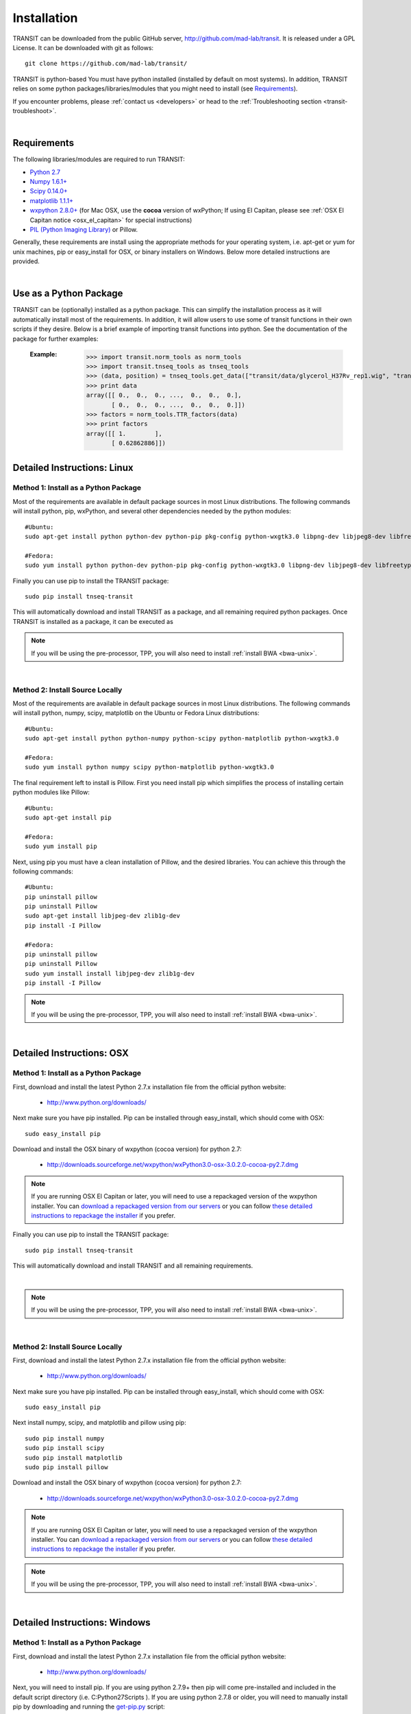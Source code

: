 


Installation
============
TRANSIT can be downloaded from the public GitHub server,
`http://github.com/mad-lab/transit <http://github.com/mad-lab/transit>`_. It is released under a GPL
License. It can be downloaded with git as follows:

::


    git clone https://github.com/mad-lab/transit/


TRANSIT is python-based You must have python installed (installed by
default on most systems). In addition, TRANSIT relies on some python
packages/libraries/modules that you might need to install (see `Requirements`_).

If you encounter problems, please :ref:`contact us <developers>` or head to the :ref:`Troubleshooting section <transit-troubleshoot>`.


|

Requirements
------------
The following libraries/modules are required to run TRANSIT:


+ `Python 2.7 <http://www.python.org>`_
+ `Numpy 1.6.1+ <http://www.numpy.org/>`_
+ `Scipy 0.14.0+ <http://www.scipy.org/>`_
+ `matplotlib 1.1.1+ <http://matplotlib.org/users/installing.html>`_
+ `wxpython 2.8.0+ <http://www.wxpython.org/>`_ (for Mac OSX, use the **cocoa** version of wxPython; If using El Capitan, please see :ref:`OSX El Capitan notice <osx_el_capitan>` for special instructions)
+ `PIL (Python Imaging Library) <http://www.pythonware.com/products/pil/>`_ or Pillow.


Generally, these requirements are install using the appropriate
methods for your operating system, i.e. apt-get or yum for unix
machines, pip or easy_install for OSX, or binary installers on
Windows. Below more detailed instructions are provided.

|



Use as a Python Package
-----------------------------------------------------


TRANSIT can be (optionally) installed as a python package. This can simplify the installation process as it will automatically install most of the requirements. In addition, it will allow users to use some of transit functions in their own scripts if they desire. Below is a brief example of importing transit functions into python. See the documentation of the package for further examples:

    :Example:
        >>> import transit.norm_tools as norm_tools
        >>> import transit.tnseq_tools as tnseq_tools
        >>> (data, position) = tnseq_tools.get_data(["transit/data/glycerol_H37Rv_rep1.wig", "transit/data/glycerol_H37Rv_rep2.wig"])
        >>> print data
        array([[ 0.,  0.,  0., ...,  0.,  0.,  0.],
               [ 0.,  0.,  0., ...,  0.,  0.,  0.]])
        >>> factors = norm_tools.TTR_factors(data)
        >>> print factors
        array([[ 1.        ],
               [ 0.62862886]])

    .. seealso:: :class:`transit`






Detailed Instructions: Linux
----------------------------


Method 1: Install as a Python Package
~~~~~~~~~~~~~~~~~~~~~~~~~~~~~~~~~~~~~


Most of the requirements are available in default package sources in
most Linux distributions. The following commands will install python, pip, wxPython, and several other dependencies needed by the python modules:


::

    #Ubuntu:
    sudo apt-get install python python-dev python-pip pkg-config python-wxgtk3.0 libpng-dev libjpeg8-dev libfreetype6-dev

    #Fedora:
    sudo yum install python python-dev python-pip pkg-config python-wxgtk3.0 libpng-dev libjpeg8-dev libfreetype6-dev


Finally you can use pip to install the TRANSIT package:

::

    sudo pip install tnseq-transit

This will automatically download and install TRANSIT as a package, and all remaining required python packages. Once TRANSIT is installed as a package, it can be executed as


.. NOTE::
   If you will be using the pre-processor, TPP, you will also need to install :ref:`install BWA <bwa-unix>`.


|


Method 2: Install Source Locally
~~~~~~~~~~~~~~~~~~~~~~~~~~~~~~~~


Most of the requirements are available in default package sources in
most Linux distributions. The following commands will install python,
numpy, scipy, matplotlib on the Ubuntu or Fedora Linux distributions:

::


    #Ubuntu:
    sudo apt-get install python python-numpy python-scipy python-matplotlib python-wxgtk3.0

    #Fedora:
    sudo yum install python numpy scipy python-matplotlib python-wxgtk3.0


The final requirement left to install is Pillow. First you need
install pip which simplifies the process of installing certain python
modules like Pillow:


::


    #Ubuntu:
    sudo apt-get install pip

    #Fedora:
    sudo yum install pip


Next, using pip you must have a clean installation of Pillow, and the
desired libraries. You can achieve this through the following
commands:

::


    #Ubuntu:
    pip uninstall pillow
    pip uninstall Pillow
    sudo apt-get install libjpeg-dev zlib1g-dev
    pip install -I Pillow

    #Fedora:
    pip uninstall pillow
    pip uninstall Pillow
    sudo yum install install libjpeg-dev zlib1g-dev
    pip install -I Pillow



.. NOTE::
       If you will be using the pre-processor, TPP, you will also need to install :ref:`install BWA <bwa-unix>`.



|

Detailed Instructions: OSX
--------------------------





Method 1: Install as a Python Package
~~~~~~~~~~~~~~~~~~~~~~~~~~~~~~~~~~~~~


First, download and install the latest Python 2.7.x installation file from the official python website:



 + `http://www.python.org/downloads/ <http://www.python.org/downloads/>`_


Next make sure you have pip installed. Pip can be installed through easy_install, which should come with OSX:

::


    sudo easy_install pip


Download and install the OSX binary of wxpython (cocoa version) for python 2.7:

 + `http://downloads.sourceforge.net/wxpython/wxPython3.0-osx-3.0.2.0-cocoa-py2.7.dmg <http://downloads.sourceforge.net/wxpython/wxPython3.0-osx-3.0.2.0-cocoa-py2.7.dmg>`_

.. _osx_el_capitan:

.. NOTE::
   If you are running OSX El Capitan or later, you will need to use a repackaged version of the
   wxpython installer. You can `download a repackaged version from our servers <http://orca1.tamu.edu/essentiality/transit/wxPython3.0-osx-cocoa-py2.7_mad_elcapitan.pkg>`_ or you can follow `these detailed instructions to repackage the installer <http://davixx.fr/blog/2016/01/25/wxpython-on-os-x-el-capitan/>`_ if you prefer.




Finally you can use pip to install the TRANSIT package:


::

    sudo pip install tnseq-transit

This will automatically download and install TRANSIT and all remaining requirements.


|


.. NOTE::
   If you will be using the pre-processor, TPP, you will also need to install :ref:`install BWA <bwa-unix>`.

|


Method 2: Install Source Locally
~~~~~~~~~~~~~~~~~~~~~~~~~~~~~~~~

First, download and install the latest Python 2.7.x installation file from the official python website:


 + `http://www.python.org/downloads/ <http://www.python.org/downloads/>`_


Next make sure you have pip installed. Pip can be installed through easy_install, which should come with OSX:

::


    sudo easy_install pip


Next install numpy, scipy, and matplotlib and pillow using pip:

::


    sudo pip install numpy
    sudo pip install scipy
    sudo pip install matplotlib
    sudo pip install pillow


Download and install the OSX binary of wxpython (cocoa version) for python 2.7:


 + `http://downloads.sourceforge.net/wxpython/wxPython3.0-osx-3.0.2.0-cocoa-py2.7.dmg <http://downloads.sourceforge.net/wxpython/wxPython3.0-osx-3.0.2.0-cocoa-py2.7.dmg>`_

.. NOTE::
   If you are running OSX El Capitan or later, you will need to use a repackaged version of the
   wxpython installer. You can `download a repackaged version from our servers <http://orca1.tamu.edu/essentiality/transit/wxPython3.0-osx-cocoa-py2.7_mad_elcapitan.pkg>`_ or you can follow `these detailed instructions to repackage the installer <http://davixx.fr/blog/2016/01/25/wxpython-on-os-x-el-capitan/>`_ if you prefer.


.. NOTE::
     If you will be using the pre-processor, TPP, you will also need to install :ref:`install BWA <bwa-unix>`.



|

Detailed Instructions: Windows
------------------------------


Method 1: Install as a Python Package
~~~~~~~~~~~~~~~~~~~~~~~~~~~~~~~~~~~~~

First, download and install the latest Python 2.7.x installation file
from the official python website:


 + `http://www.python.org/downloads/ <http://www.python.org/downloads/>`_


Next, you will need to install pip. If you are using python 2.7.9+
then pip will come pre-installed and included in the default script
directory (i.e. C:\Python27\Scripts ). If you are using python 2.7.8
or older, you will need to manually install pip by downloading and
running the `get-pip.py <https://bootstrap.pypa.io/get-pip.py>`_ script:


::


    python.exe get-pip.py


Make sure that "wheel" is installed. This is necessary to allow you to
install .whl (wheel) files:

::

    pip.exe install wheel

Finally, install the transit package using pip:


::

    pip.exe install tnseq-transit



.. NOTE::
    If you will be using the pre-processor, TPP, you will also need to install :ref:`install BWA <bwa-win>`.



Method 2: Install Source Locally
~~~~~~~~~~~~~~~~~~~~~~~~~~~~~~~~

First, download and install the latest Python 2.7.x installation file
from the official python website:


 + `http://www.python.org/downloads/ <http://www.python.org/downloads/>`_


Next, you will need to install pip. If you are using python 2.7.9+
then pip will come pre-installed and included in the default script
directory (i.e. C:\Python27\Scripts ). If you are using python 2.7.8
or older, you will need to manually install pip by downloading and
running the `get-pip.py <https://bootstrap.pypa.io/get-pip.py>`_ script:


::


    python.exe get-pip.py


Make sure that "wheel" is installed. This is necessary to allow you to
install .whl (wheel) files:

::


    pip.exe install wheel


Download the .whl files for all the requirements (Note: Make sure to
choose the files that match your Windows version i.e. 32/64 bit)

  + `numpy-1.9.2+mkl-cp27-none-win_amd64.whl <http://saclab.tamu.edu/essentiality/transit/numpy-1.9.2+mkl-cp27-none-win_amd64.whl>`_ or `[32 bit] <http://saclab.tamu.edu/essentiality/transit/numpy-1.9.2+mkl-cp27-none-win32.whl>`_


  + `scipy-0.15.1-cp27-none-win_amd64.whl <http://saclab.tamu.edu/essentiality/transit/scipy-0.15.1-cp27-none-win_amd64.whl>`_ or `[32 bit] <http://saclab.tamu.edu/essentiality/transit/scipy-0.15.1-cp27-none-win32.whl>`_


  + `matplotlib-1.4.3-cp27-none-win_amd64.whl <http://saclab.tamu.edu/essentiality/transit/matplotlib-1.4.3-cp27-none-win_amd64.whl>`_ or `[32 bit] <http://saclab.tamu.edu/essentiality/transit/matplotlib-1.4.3-cp27-none-win32.whl>`_


  + `Pillow-2.8.2-cp27-none-win_amd64.whl <http://saclab.tamu.edu/essentiality/transit/Pillow-2.8.2-cp27-none-win_amd64.whl>`_ or `[32 bit] <http://saclab.tamu.edu/essentiality/transit/Pillow-2.8.2-cp27-none-win32.whl>`_


  + `wxPython-3.0.2.0-cp27-none-win_amd64.whl <http://saclab.tamu.edu/essentiality/transit/wxPython-3.0.2.0-cp27-none-win_amd64.whl>`_ or `[32 bit] <http://saclab.tamu.edu/essentiality/transit/wxPython-3.0.2.0-cp27-none-win32.whl>`_


  + `wxPython_common-3.0.2.0-py2-none-any.whl <http://saclab.tamu.edu/essentiality/transit/wxPython_common-3.0.2.0-py2-none-any.whl>`_ or `[32 bit] <http://saclab.tamu.edu/essentiality/transit/wxPython_common-3.0.2.0-py2-none-any.whl>`_






Source: These files were obtained from the `Unofficial Windows Binaries for Python Extension Packages by Christoph Gohlke, Laboratory for Fluorescence Dynamics, University of California, Irvine. <http://www.lfd.uci.edu/~gohlke/pythonlibs/>`_


Finally, install the files using pip:

::


    pip.exe install numpy-1.9.2+mkl-cp27-none-win_amd64.whl
    pip.exe install scipy-0.15.1-cp27-none-win_amd64.whl
    pip.exe install matplotlib-1.4.3-cp27-none-win_amd64.whl
    pip.exe install Pillow-2.8.1-cp27-none-win_amd64.whl
    pip.exe install wxPython-3.0.2.0-cp27-none-win_amd64.whl
    pip.exe install wxPython_common-3.0.2.0-py2-none-any.whl



.. NOTE::
       If you will be using the pre-processor, TPP, you will also need to install :ref:`install BWA <bwa-win>`.


|


Optional: Install BWA to use with TPP pre-processor
---------------------------------------------------

If you will be using the pre-processor, TPP, you will also need to install `BWA <http://bio-bwa.sourceforge.net/>`_.




.. _bwa-unix:

Linux & OSX Instructions
~~~~~~~~~~~~~~~~~~~~~~~~

Download the source files:


 + `http://sourceforge.net/projects/bio-bwa/files/ <http://sourceforge.net/projects/bio-bwa/files/>`_


Extract the files:

::


    tar -xvjf bwa-0.7.12.tar.bz2


Go to the directory with the extracted source-code, and run make to create the executable files:

::


    cd bwa-0.7.12
    make


.. _bwa-win:

Windows Instructions
~~~~~~~~~~~~~~~~~~~~

For Windows, we provide a windows executable (.exe) for Windows 64 bit:

  + `bwa-0.7.12_windows.zip <http://saclab.tamu.edu/essentiality/transit/bwa-0.7.12_windows.zip>`_



The 32-bit version of Windows is not recommended as it is limited in the amount of system memory that can be used.


|

|
----

|

|

.. _transit-troubleshoot:

Troubleshooting
---------------


1. Gtk-ERROR \*\*: GTK+ 2.x symbols detected
~~~~~~~~~~~~~~~~~~~~~~~~~~~~~~~~~~~~~~~~~~~~


This error can occur if you have GTK2 already installed and then install wxPython version 3.0+. To fix this, please try installing an




2. wxPython & OSX: "The Installer could not install the software because there was no software found to install."
~~~~~~~~~~~~~~~~~~~~~~~~~~~~~~~~~~~~~~~~~~~~~~~~~~~~~~~~~~~~~~~~~~~~~~~~~~~~~~~~~~~~~~~~~~~~~~~~~~~~~~~~~~~~~~~~~~

If you are running OSX El Capitan or later, you will need to use a repackaged
version of the wxpython installer as OSX El Capitan has removed support for older packaging methods still used by wxPython. You can `download a repackaged version of wxPython
from our servers <http://orca1.tamu.edu/essentiality/transit/wxPython3.0-osx-cocoa-py2.7_mad_elcapitan.pkg>`_ or you can follow `these detailed instructions to repackage the installer <http://davixx.fr/blog/2016/01/25/wxpython-on-os-x-el-capitan/>`_ if you prefer.



3. No window appears when running in GUI mode.
~~~~~~~~~~~~~~~~~~~~~~~~~~~~~~~~~~~~~~~~~~~~~~


This problem is likely due to running an unsupported version of matplotlib.
Please download and install the version 1.4.3. You can download  and manually
install the source from the following location:

 + `matplotlib-1.4.3 <https://sourceforge.net/projects/matplotlib/files/matplotlib/matplotlib-1.4.3/>`_

Or, if you have pip installed, you can install using pip and specify the desired version:

::

    pip install 'matplotlib>=1.1.0,<1.5.0' --force-reinstall
